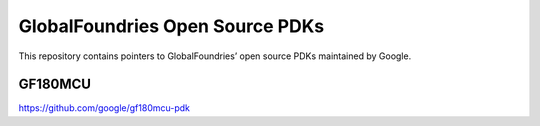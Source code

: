 GlobalFoundries Open Source PDKs
================================

This repository contains pointers to GlobalFoundries’ open source PDKs
maintained by Google.

GF180MCU
--------

https://github.com/google/gf180mcu-pdk
